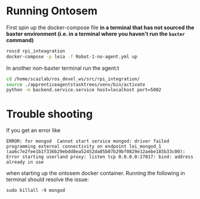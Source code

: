 # Apprentice Agents Learner [![Build Status](https://travis-ci.org/ScazLab/rpi_integration.svg?branch=master)](https://travis-ci.org/ScazLab/rpi_integration)

* Running Ontosem
First spin up the docker-compose file *in a terminal that has not sourced the baxter environment (i.e. in a terminal where you haven't run the ~baxter~ command)*   

#+BEGIN_SRC bash
  roscd rpi_inteagration
  docker-compose -p leia -f Robot-1-no-agent.yml up
#+END_SRC

In another non-baxter terminal run the agent:t 

  #+BEGIN_SRC bash
    cd /home/scazlab/ros_devel_ws/src/rpi_integration/
    source ./apprenticeagentstasktrees/venv/bin/activate
    python -m backend.service.service host=localhost port=5002
  #+END_SRC

* Trouble shooting

If you get an error like

=ERROR: for mongod  Cannot start service mongod: driver failed programming external connectivity on endpoint lei_mongod_1 (aa6c7e2fee1b1f336b29ebdd8ea52452da05b07b29bf0829e12aebe185b33c00): Error starting userland proxy: listen tcp 0.0.0.0:27017: bind: address already in use=

when starting up the ontosem docker container. Running the following in terminal should resolve the issue:

~sudo killall -9 mongod~

